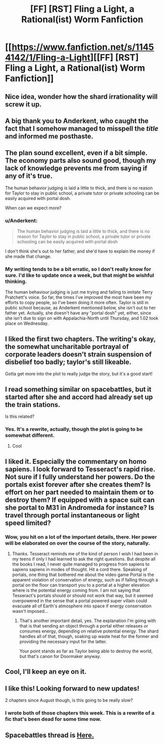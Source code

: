 #+TITLE: [FF] [RST] Fling a Light, a Rational(ist) Worm Fanfiction

* [[https://www.fanfiction.net/s/11454142/1/Fling-a-Light][[FF] [RST] Fling a Light, a Rational(ist) Worm Fanfiction]]
:PROPERTIES:
:Author: UltraRedSpectrum
:Score: 21
:DateUnix: 1456451477.0
:DateShort: 2016-Feb-26
:END:

** Nice idea, wonder how the shard irrationality will screw it up.
:PROPERTIES:
:Author: ArgentStonecutter
:Score: 10
:DateUnix: 1456452345.0
:DateShort: 2016-Feb-26
:END:


** A big thank you to Anderkent, who caught the fact that I somehow managed to misspell the /title/ and informed me posthaste.
:PROPERTIES:
:Author: UltraRedSpectrum
:Score: 6
:DateUnix: 1456451543.0
:DateShort: 2016-Feb-26
:END:


** The plan sound excellent, even if a bit simple. The economy parts also sound good, though my lack of knowledge prevents me from saying if any of it's true.

The human behavior judging is laid a little to thick, and there is no reason for Taylor to stay in public school, a private tutor or private schooling can be easily acquired with portal dosh.

When can we expect more?
:PROPERTIES:
:Author: rationalidurr
:Score: 7
:DateUnix: 1456499422.0
:DateShort: 2016-Feb-26
:END:

*** u/Anderkent:
#+begin_quote
  The human behavior judging is laid a little to thick, and there is no reason for Taylor to stay in public school, a private tutor or private schooling can be easily acquired with portal dosh
#+end_quote

I don't think she's out to her father, and she'd have to explain the money if she made that change.
:PROPERTIES:
:Author: Anderkent
:Score: 3
:DateUnix: 1456499555.0
:DateShort: 2016-Feb-26
:END:


*** My writing tends to be a bit erratic, so I don't really know for sure. I'd like to update once a week, but that might be wishful thinking.

The human behaviour judging is just me trying and failing to imitate Terry Pratchett's voice. So far, the times I've improved the most have been my efforts to copy people, so I've been doing it more often. Taylor is still in public school because, as Anderkent mentioned below, she isn't out to her father yet. Actually, she doesn't have any "portal dosh" yet, either, since she isn't due to sign on with Appalachia-North until Thursday, and 1.02 took place on Wednesday.
:PROPERTIES:
:Author: UltraRedSpectrum
:Score: 2
:DateUnix: 1456512803.0
:DateShort: 2016-Feb-26
:END:


** I liked the first two chapters. The writing's okay, the somewhat uncharitable portrayal of corporate leaders doesn't strain suspension of disbelief too badly; taylor's still likeable.

Gotta get more into the plot to really judge the story, but it's a good start!
:PROPERTIES:
:Author: Anderkent
:Score: 5
:DateUnix: 1456452305.0
:DateShort: 2016-Feb-26
:END:


** I read something similar on spacebattles, but it started after she and accord had already set up the train stations.

Is this related?
:PROPERTIES:
:Author: traverseda
:Score: 3
:DateUnix: 1456518279.0
:DateShort: 2016-Feb-26
:END:

*** Yes. It's a rewrite, actually, though the plot is going to be somewhat different.
:PROPERTIES:
:Author: UltraRedSpectrum
:Score: 3
:DateUnix: 1456519561.0
:DateShort: 2016-Feb-27
:END:

**** Cool
:PROPERTIES:
:Author: traverseda
:Score: 1
:DateUnix: 1456519678.0
:DateShort: 2016-Feb-27
:END:


** I liked it. Especially the commentary on homo sapiens. I look forward to Tesseract's rapid rise. Not sure if I fully understand her powers. Do the portals exist forever after she creates them? Is effort on her part needed to maintain them or to destroy them? If equipped with a space suit can she portal to M31 in Andromeda for instance? Is travel through portal instantaneous or light speed limited?
:PROPERTIES:
:Author: VanPeer
:Score: 2
:DateUnix: 1456615632.0
:DateShort: 2016-Feb-28
:END:

*** Wow, you hit on a lot of the important details, there. Her power will be elaborated on over the course of the story, naturally.
:PROPERTIES:
:Author: UltraRedSpectrum
:Score: 1
:DateUnix: 1456615896.0
:DateShort: 2016-Feb-28
:END:

**** Thanks. Tesseract reminds me of the kind of person I wish I had been in my teens if only I had learned to ask the right questions. But despite all the books I read, I never quite managed to progress from sapiens to sapiens sapiens in modes of thought. Hit a cord there. Speaking of portals, one thing that bothered me about the video game Portal is the apparent violation of conservation of energy, such as if falling through a portal on the floor can transport you to a portal at a higher elevation where is the potential energy coming from. I am not saying that Tesseract's portals should or should not work that way, but it seemed overpowered in the sense that a portal powered super villain could evacuate all of Earth's atmosphere into space if energy conservation wasn't imposed...
:PROPERTIES:
:Author: VanPeer
:Score: 1
:DateUnix: 1456619335.0
:DateShort: 2016-Feb-28
:END:

***** That's another important detail, yes. The explanation I'm going with that is that sending an object through a portal either releases or consumes energy, depending on relative potential energy. The shard handles all of that, though, soaking up waste heat for the former and providing the necessary input for the latter.

Your point stands as far as Taylor being able to destroy the world, but that's canon for Doormaker anyway.
:PROPERTIES:
:Author: UltraRedSpectrum
:Score: 1
:DateUnix: 1456620390.0
:DateShort: 2016-Feb-28
:END:


** Cool, I'll keep an eye on it.
:PROPERTIES:
:Author: elevul
:Score: 1
:DateUnix: 1456570914.0
:DateShort: 2016-Feb-27
:END:


** I like this! Looking forward to new updates!

2 chapters since August though, is this going to be really slow?
:PROPERTIES:
:Author: themousehunter
:Score: 1
:DateUnix: 1456589538.0
:DateShort: 2016-Feb-27
:END:

*** I wrote both of those chapters this week. This is a rewrite of a fic that's been dead for some time now.
:PROPERTIES:
:Author: UltraRedSpectrum
:Score: 2
:DateUnix: 1456599478.0
:DateShort: 2016-Feb-27
:END:


** Spacebattles thread is [[https://forums.spacebattles.com/threads/fling-a-light-worm-rewrite.352263/][Here.]]
:PROPERTIES:
:Author: FuguofAnotherWorld
:Score: 1
:DateUnix: 1456612320.0
:DateShort: 2016-Feb-28
:END:
